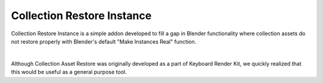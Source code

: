Collection Restore Instance
====

Collection Restore Instance is a simple addon developed to fill a gap in Blender functionality where collection assets do not restore properly with Blender's default "Make Instances Real" function.

|

Although Collection Asset Restore was originally developed as a part of Keyboard Render Kit, we quickly realized that this would be useful as a general purpose tool.
